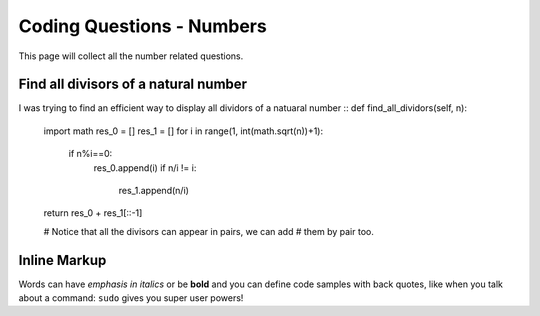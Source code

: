 Coding Questions - Numbers
===========================
This page will collect all the number related questions.
 
Find all divisors of a natural number
----------------------------------------

I was trying to find an efficient way to display all dividors of a natuaral number
::
def find_all_dividors(self, n):
    import math
    res_0 = []
    res_1 = []
    for i in range(1, int(math.sqrt(n))+1):
        if n%i==0:
            res_0.append(i)
            if n/i != i:
                res_1.append(n/i)
    return res_0 + res_1[::-1]

    # Notice that all the divisors can appear in pairs, we can add
    # them by pair too.
 
Inline Markup
-------------
Words can have *emphasis in italics* or be **bold** and you can define
code samples with back quotes, like when you talk about a command: ``sudo`` 
gives you super user powers!